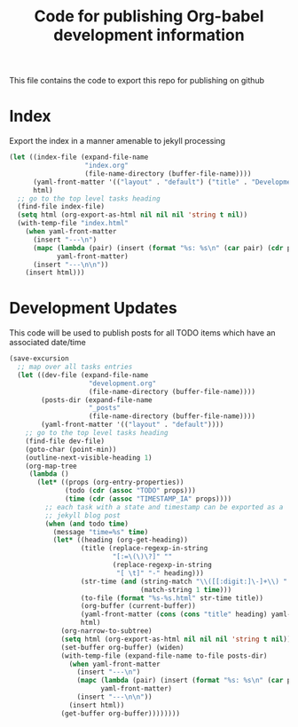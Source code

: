 #+TITLE: Code for publishing Org-babel development information
#+OPTIONS: num:nil ^:nil
#+LaTeX_CLASS: normal

This file contains the code to export this repo for publishing on github

* Index
Export the index in a manner amenable to jekyll processing
#+begin_src emacs-lisp
  (let ((index-file (expand-file-name
                     "index.org"
                     (file-name-directory (buffer-file-name))))
        (yaml-front-matter '(("layout" . "default") ("title" . "Development")))
        html)
    ;; go to the top level tasks heading
    (find-file index-file)
    (setq html (org-export-as-html nil nil nil 'string t nil))
    (with-temp-file "index.html"
      (when yaml-front-matter
        (insert "---\n")
        (mapc (lambda (pair) (insert (format "%s: %s\n" (car pair) (cdr pair))))
              yaml-front-matter)
        (insert "---\n\n"))
      (insert html)))
#+end_src

* Development Updates
This code will be used to publish posts for all TODO items which have
an associated date/time
#+begin_src emacs-lisp :results silent :exports code
  (save-excursion
    ;; map over all tasks entries
    (let ((dev-file (expand-file-name
                      "development.org"
                      (file-name-directory (buffer-file-name))))
          (posts-dir (expand-file-name
                      "_posts"
                      (file-name-directory (buffer-file-name))))
          (yaml-front-matter '(("layout" . "default"))))
      ;; go to the top level tasks heading
      (find-file dev-file)
      (goto-char (point-min))
      (outline-next-visible-heading 1)
      (org-map-tree
       (lambda ()
         (let* ((props (org-entry-properties))
                (todo (cdr (assoc "TODO" props)))
                (time (cdr (assoc "TIMESTAMP_IA" props))))
           ;; each task with a state and timestamp can be exported as a
           ;; jekyll blog post
           (when (and todo time)
             (message "time=%s" time)
             (let* ((heading (org-get-heading))
                    (title (replace-regexp-in-string
                            "[:=\(\)\?]" ""
                            (replace-regexp-in-string
                             "[ \t]" "-" heading)))
                    (str-time (and (string-match "\\([[:digit:]\-]+\\) " time)
                                   (match-string 1 time)))
                    (to-file (format "%s-%s.html" str-time title))
                    (org-buffer (current-buffer))
                    (yaml-front-matter (cons (cons "title" heading) yaml-front-matter))
                    html)
               (org-narrow-to-subtree)
               (setq html (org-export-as-html nil nil nil 'string t nil))
               (set-buffer org-buffer) (widen)
               (with-temp-file (expand-file-name to-file posts-dir)
                 (when yaml-front-matter
                   (insert "---\n")
                   (mapc (lambda (pair) (insert (format "%s: %s\n" (car pair) (cdr pair))))
                         yaml-front-matter)
                   (insert "---\n\n"))
                 (insert html))
               (get-buffer org-buffer))))))))
#+end_src



